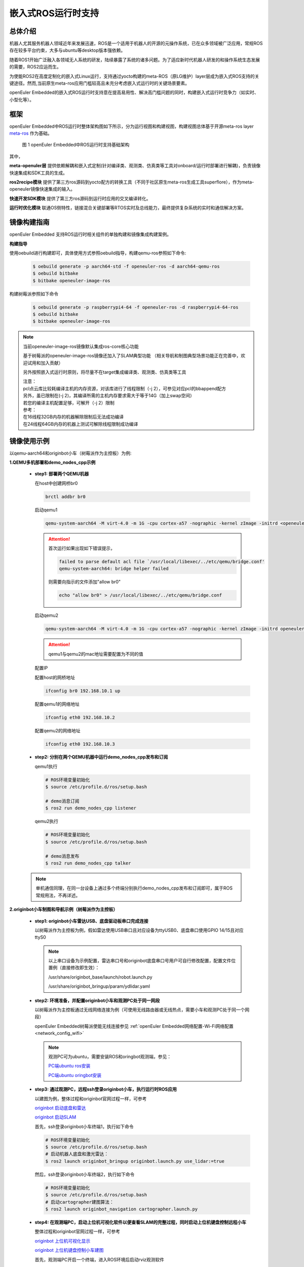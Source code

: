 .. _ros_runtime_embedded:

嵌入式ROS运行时支持
####################


总体介绍
==========================

机器人尤其服务机器人领域近年来发展迅速，ROS是一个适用于机器人的开源的元操作系统，已在众多领域被广泛应用，常规ROS存在较多平台约束，大多与ubuntu等desktop版本强依赖。

随着ROS1开始广泛融入各领域无人系统的研发，陆续暴露了系统的诸多问题。为了适应新时代机器人研发的和操作系统生态发展的需要，ROS2应运而生。

为使能ROS2在高度定制化的嵌入式Linux运行，支持通过yocto构建的meta-ROS（原LG维护）layer层成为嵌入式ROS支持的关键途径。然而,当前原生meta-ros应用门槛较高且未充分考虑嵌入式运行时的关键场景要素。

openEuler Embedded的嵌入式ROS运行时支持意在提高易用性、解决高门槛问题的同时，构建嵌入式运行时竞争力（如实时、小型化等）。

框架
=========================

openEuler Embedded中ROS运行时整体架构图如下所示，分为运行视图和构建视图，构建视图总体基于开源meta-ros layer `meta-ros <https://github.com/ros/meta-ros/>`_ 作为基础。

    .. figure:: ../../image/ros/plan_ros_architecture.png
        :align: center

        图 1 openEuler Embedded中ROS运行时支持基础架构

其中，

**meta-openuler层** 提供依赖解耦和嵌入式定制(针对编译类、观测类、仿真类等工具对onboard/运行时部署进行解耦)，负责镜像快速集成和SDK工具的生成。

**ros2recipe模块** 提供了第三方ros源码到yocto配方的转换工具（不同于社区原生meta-ros生成工具superflore），作为meta-openeuler镜像快速集成的输入。

**快速开发SDK模块** 提供了第三方ros源码到运行时应用的交叉编译转化。

**运行时优化模块** 联通OS侧特性，链接混合关键部署等RTOS实时及总线能力，最终提供复杂系统的实时和通信解决方案。


镜像构建指南
==============

openEuler Embedded 支持ROS运行时相关组件的单独构建和镜像集成构建案例。

**构建指导**

使用oebuild进行构建即可，具体使用方式参照oebuild指导，构建qemu-ros参照如下命令:

  .. code-block:: console

    $ oebuild generate -p aarch64-std -f openeuler-ros -d aarch64-qemu-ros
    $ oebuild bitbake
    $ bitbake openeuler-image-ros


构建树莓派参照如下命令

  .. code-block:: console

    $ oebuild generate -p raspberrypi4-64 -f openeuler-ros -d raspberrypi4-64-ros
    $ oebuild bitbake
    $ bitbake openeuler-image-ros


.. note:: 当前openeuler-image-ros镜像默认集成ros-core核心功能

    基于树莓派的openeuler-image-ros镜像还加入了SLAM典型功能
    （相关导航和制图典型场景功能正在完善中，欢迎试用和加入贡献）

    另外按照嵌入式运行时原则，将尽量不在target集成编译类、观测类、仿真类等工具

    | 注意：
    | pcl点云库比较耗编译主机的内存资源，对该库进行了线程限制（-j 2），可参见对应pcl的bbappend配方
    | 另外，虽已限制在(-j 2)，其编译所需的主机内存要求需大于等于14G（加上swap空间）
    | 若您的编译主机配置足够，可解开（-j 2）限制
    | 参考：
    | 在16线程32GB内存的机器解除限制后无法成功编译
    | 在24线程64GB内存的机器上测试可解除线程限制成功编译


镜像使用示例
============

以qemu-aarch64和originbot小车（树莓派作为主控板）为例:

**1.QEMU多机部署和demo_nodes_cpp示例**

  - **step1: 部署两个QEMU机器**

    在host中创建网桥br0

    .. code-block:: console

        brctl addbr br0

    启动qemu1

    .. code-block:: console

        qemu-system-aarch64 -M virt-4.0 -m 1G -cpu cortex-a57 -nographic -kernel zImage -initrd <openeuler-image-qemu-xxx.cpio.gz> -device virtio-net-device,netdev=tap0,mac=52:54:00:12:34:56 -netdev bridge,id=tap0

    .. attention::

        首次运行如果出现如下错误提示，

        .. code-block:: console

            failed to parse default acl file `/usr/local/libexec/../etc/qemu/bridge.conf'
            qemu-system-aarch64: bridge helper failed

        则需要向指示的文件添加"allow br0"

        .. code-block:: console

            echo "allow br0" > /usr/local/libexec/../etc/qemu/bridge.conf

    启动qemu2

    .. code-block:: console

        qemu-system-aarch64 -M virt-4.0 -m 1G -cpu cortex-a57 -nographic -kernel zImage -initrd openeuler-image-qemu-aarch64-2023xxx.rootfs.cpio.gz  -device virtio-net-device,netdev=tap1,mac=52:54:00:12:34:78 -netdev bridge,id=tap1

    .. attention::

        qemu1与qemu2的mac地址需要配置为不同的值


    配置IP

    配置host的网桥地址

    .. code-block:: console

        ifconfig br0 192.168.10.1 up

    配置qemu1的网络地址

    .. code-block:: console

        ifconfig eth0 192.168.10.2

    配置qemu2的网络地址

    .. code-block:: console

        ifconfig eth0 192.168.10.3

  - **step2: 分别在两个QEMU机器中运行demo_nodes_cpp发布和订阅**

    qemu1执行

    .. code-block:: console

      # ROS环境变量初始化
      $ source /etc/profile.d/ros/setup.bash

      # demo消息订阅
      $ ros2 run demo_nodes_cpp listener

    qemu2执行

    .. code-block:: console

      # ROS环境变量初始化
      $ source /etc/profile.d/ros/setup.bash

      # demo消息发布
      $ ros2 run demo_nodes_cpp talker

  .. note:: 单机通信同理，在同一台设备上通过多个终端分别执行demo_nodes_cpp发布和订阅即可，属于ROS常规用法，不再详述。


**2.originbot小车制图和导航示例（树莓派作为主控板）**

  - **step1: originbot小车雷达USB、底盘驱动板串口完成连接**

    以树莓派作为主控板为例，假如雷达使用USB串口且对应设备为ttyUSB0、底盘串口使用GPIO 14/15且对应ttyS0

    .. note:: 

        以上串口设备为示例配置，雷达串口号和originbot底盘串口号用户可自行修改配置，配置文件位置例（直接修改即生效）：

        /usr/share/originbot_base/launch/robot.launch.py

        /usr/share/originbot_bringup/param/ydlidar.yaml

  - **step2: 环境准备，并配置originbot小车和观测PC处于同一网段**

    以树莓派作为主控板通过无线网络连接为例（可使用无线路由器或无线热点，需要小车和观测PC处于同一个网段）

    openEuler Embedded树莓派使能无线连接参见 :ref:`openEuler Embedded网络配置-Wi-Fi网络配置 <network_config_wifi>`

    .. note:: 
      观测PC可为ubuntu，需要安装ROS和oringbot观测端，参见：

      `PC端ubuntu ros安装 <http://originbot.org/guide/pc_config/#2-ros2>`_

      `PC端ubuntu oringbot安装 <http://originbot.org/guide/pc_config/#3-pc>`_

  - **step3: 通过观测PC，远程ssh登录originbot小车，执行运行时ROS应用**

    以建图为例，整体过程和originbot官网过程一样，可参考

    `originbot 启动底盘和雷达 <http://originbot.org/application/slam/#1>`_

    `originbot 启动SLAM <http://originbot.org/application/slam/#2-slam>`_

    首先，ssh登录originbot小车终端1，执行如下命令

    .. code-block:: console

        # ROS环境变量初始化
        $ source /etc/profile.d/ros/setup.bash
        # 启动机器人底盘和激光雷达：
        $ ros2 launch originbot_bringup originbot.launch.py use_lidar:=true

    然后，ssh登录originbot小车终端2，执行如下命令

    .. code-block:: console

        # ROS环境变量初始化
        $ source /etc/profile.d/ros/setup.bash
        # 启动cartographer建图算法：
        $ ros2 launch originbot_navigation cartographer.launch.py


  - **step4: 在观测端PC，启动上位机可视化软件以便查看SLAM的完整过程，同时启动上位机键盘控制远程小车**

    整体过程和originbot官网过程一样，可参考

    `originbot 上位机可视化显示 <http://originbot.org/application/slam/#3>`_

    `originbot 上位机键盘控制小车建图 <http://originbot.org/application/slam/#4>`_

    首先，观测端PC开启一个终端，进入ROS环境后启动rviz观测软件

    .. code-block:: console

        $ ros2 launch originbot_viz display_slam.launch.py

    然后，观测端PC开启另一个终端，进入ROS环境后启动键盘控制节点用于控制小车，并按照提示控制小车完成建图

    .. code-block:: console

        $ ros2 run teleop_twist_keyboard teleop_twist_keyboard

  - **step5: 保存运行时数据（建图数据等）**

    以建图保存为例，整体过程和originbot官网过程一样，可参考

    `originbot 保存地图 <http://originbot.org/application/slam/#5>`_

    不要关闭之前步骤的端口，ssh登录originbot小车终端3，执行如下命令

    .. code-block:: console

        # ROS环境变量初始化
        $ source /etc/profile.d/ros/setup.bash
        # 保存地图：
        $ ros2 run nav2_map_server map_saver_cli -f my_map --ros-args -p save_map_timeout:=10000

  .. figure:: ../../image/ros/slam_demo1.png
        :align: center

  .. figure:: ../../image/ros/slam_demo2.png
        :align: center

        图 2 openEuler Embedded中ROS SLAM DEMO示例

  .. note:: 其他应用如导航类似，请直接参考orinbot官方资料。如

      自主导航，将建好的地图至于对应包位置即可，参见 `originbot 自主导航 <http://originbot.org/application/navigation/>`_


如何开发和贡献
=================

  - **1、关于ROS源码**

    上游ROS发布的源码存放于github，对中国用户下载较慢，且src-openEuler社区针对ROS全量分包源码还在完善，

    为加构建过程，嵌入式版本统一将ROS涉及的ROS软件包临时存放于yocto-embedded-tools仓库的dev_ros分支中，并遵循一定的源码存放规则，后续src-openeuler针对ROS分包支持后将对此部分进行优化。

    **源码存放规则（暂行）**

      **仓库**：https://gitee.com/openeuler/yocto-embedded-tools.git

      **分支**：dev_ros

      **相对目录**：ros_depends

      **要求**：

      按照yocto的包名作为文件夹名，单独存放tarball压缩包，例如ros_depends/tf2/0.13.12-1.tar.gz，并按要求填充src.txt配置文件，tarball的下载建议使用src_helper.sh脚本。

      **src_helper.sh脚本说明**

        当前目录中提供了src_helper.sh脚本，脚本会根据src.txt描述文件进行对应包名目录的创建并通过wget下载对应的包，
        该脚本用于开发者添加新源码包到该仓库时使用。

      **src.txt说明**

        若需要引入新的ROS标准包，开发者可追加ros.txt内容，并按如下规则：

        **第一列** 为yocto中包名

        **第二列** 为该包在yocto中定义的工作目录，比如通常SRC_URI若为git链接，则需使用git。单包多压缩包目录可表示多行，可参见foonathan-memory

        **第三列** 为该包的上游获取地址，若为标准ROS包，开发者可从meta-ros对应distro的bb文件中通过"matches with"关键字获取到。

        .. note:: 第一列和第二列的包名在yocto构建时将自动引用

            整个yocto-embedded-tool的dev_ros分支，在构建时会以新本地名字ros-dev-tools作为构建源码输入存在
            
            实现参见: openeuler_ros_source.bbclass

  - **2、关于ros2recipe**

    **现状:**
    ros2recipe当前还处于前期开发阶段，在依赖解析部分还存在较多工作，其原理类似meta-ros的生成工具superflore。

    **例子:**
    我们在yocto工程中集成了originbot ros第三方包，其基础bb配方是通过ros2recipe工具转化，但目前还需要增加bbappend文件来适配部分依赖。

    **其他说明:**
    superfores能够实现以一个ROS版本生成全量官方ROS组件包，需要对整体ROS和oe层进行了复杂的依赖关联，但不支持将独立的第三方包转换为yocto配方。

    针对该场景，ros2recipe如何能够更好更快的补全依赖关系和减少手工bbappend的适配，是一个很有挑战工作，我们会逐步完善，在此也期待您的贡献。

    **使用方法**

        .. code-block:: console

            yocto-meta-openeuler/scripts/ros2recipe.sh

        .. note:: 其中相对目录的使用原理，请参考并理解“关于ROS源码”
    
  - **3、关于快速开发SDK**

    暂未发布，敬请期待，同时欢迎您的参与
